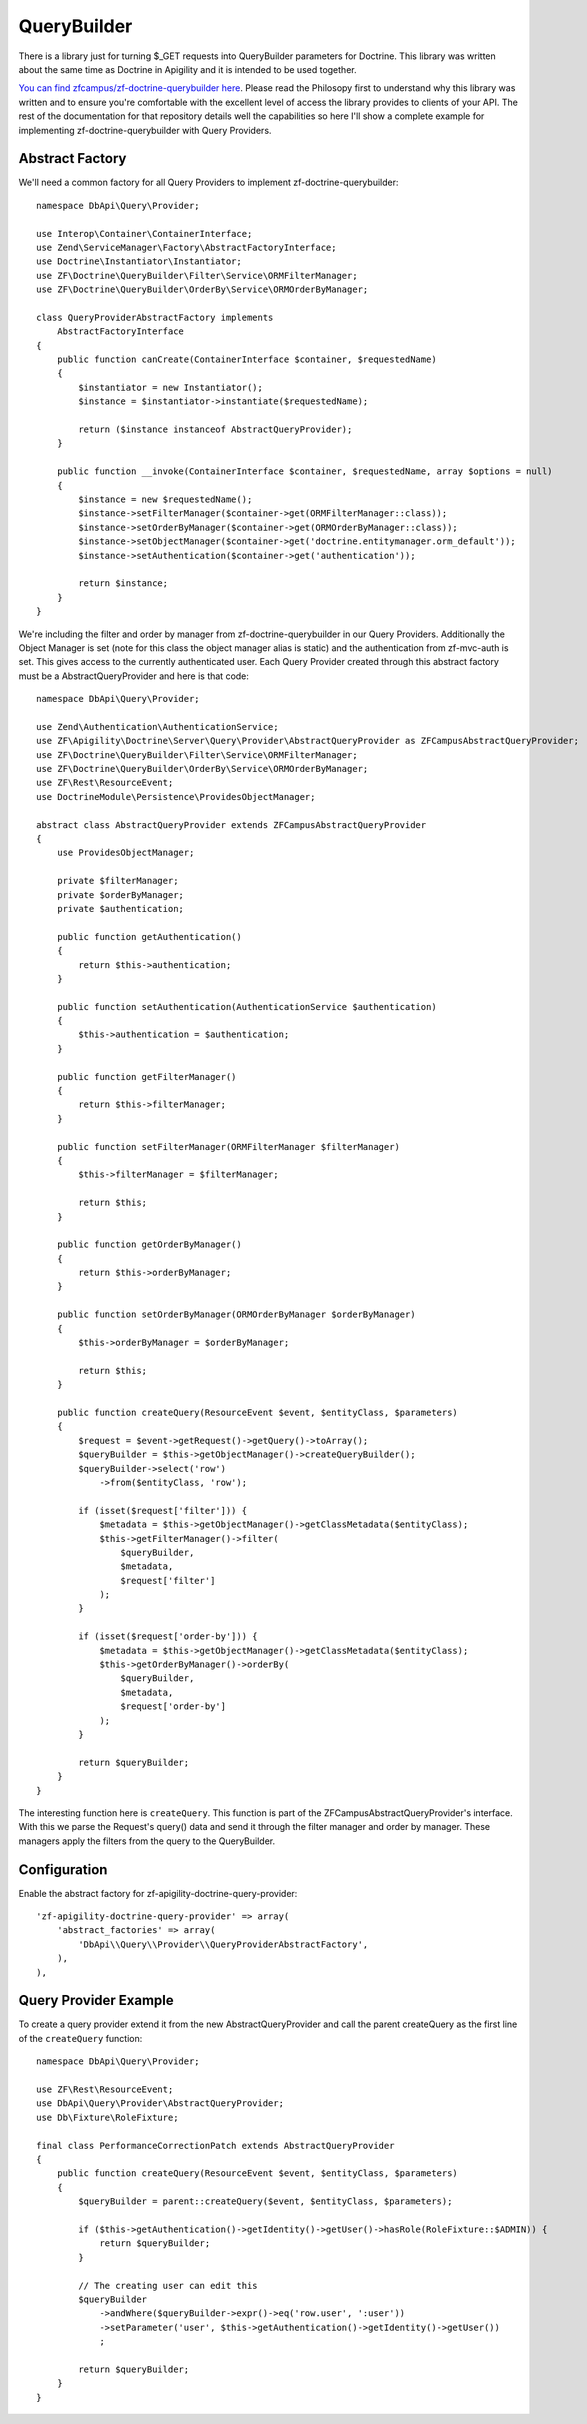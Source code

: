QueryBuilder
============

There is a library just for turning $_GET requests into QueryBuilder parameters for Doctrine.  This library was written about the same time
as Doctrine in Apigility and it is intended to be used together.

`You can find zfcampus/zf-doctrine-querybuilder here <https://github.com/zfcampus/zf-doctrine-querybuilder>`_.  Please read the Philosopy 
first to understand why this library was written and to ensure you're comfortable with the excellent level of access the library provides
to clients of your API.  The rest of the documentation for that repository details well the capabilities so here I'll show a complete
example for implementing zf-doctrine-querybuilder with Query Providers.

Abstract Factory
----------------

We'll need a common factory for all Query Providers to implement zf-doctrine-querybuilder::

    namespace DbApi\Query\Provider;

    use Interop\Container\ContainerInterface;
    use Zend\ServiceManager\Factory\AbstractFactoryInterface;
    use Doctrine\Instantiator\Instantiator;
    use ZF\Doctrine\QueryBuilder\Filter\Service\ORMFilterManager;
    use ZF\Doctrine\QueryBuilder\OrderBy\Service\ORMOrderByManager;

    class QueryProviderAbstractFactory implements
        AbstractFactoryInterface
    {
        public function canCreate(ContainerInterface $container, $requestedName)
        {
            $instantiator = new Instantiator();
            $instance = $instantiator->instantiate($requestedName);

            return ($instance instanceof AbstractQueryProvider);
        }

        public function __invoke(ContainerInterface $container, $requestedName, array $options = null)
        {
            $instance = new $requestedName();
            $instance->setFilterManager($container->get(ORMFilterManager::class));
            $instance->setOrderByManager($container->get(ORMOrderByManager::class));
            $instance->setObjectManager($container->get('doctrine.entitymanager.orm_default'));
            $instance->setAuthentication($container->get('authentication'));

            return $instance;
        }
    }

We're including the filter and order by manager from zf-doctrine-querybuilder in our Query Providers.  Additionally the Object Manager
is set (note for this class the object manager alias is static) and the authentication from zf-mvc-auth is set.  This gives access to
the currently authenticated user.  Each Query Provider created through this abstract factory must be a AbstractQueryProvider and here
is that code::

    namespace DbApi\Query\Provider;

    use Zend\Authentication\AuthenticationService;
    use ZF\Apigility\Doctrine\Server\Query\Provider\AbstractQueryProvider as ZFCampusAbstractQueryProvider;
    use ZF\Doctrine\QueryBuilder\Filter\Service\ORMFilterManager;
    use ZF\Doctrine\QueryBuilder\OrderBy\Service\ORMOrderByManager;
    use ZF\Rest\ResourceEvent;
    use DoctrineModule\Persistence\ProvidesObjectManager;

    abstract class AbstractQueryProvider extends ZFCampusAbstractQueryProvider
    {
        use ProvidesObjectManager;

        private $filterManager;
        private $orderByManager;
        private $authentication;

        public function getAuthentication()
        {
            return $this->authentication;
        }

        public function setAuthentication(AuthenticationService $authentication)
        {
            $this->authentication = $authentication;
        }

        public function getFilterManager()
        {
            return $this->filterManager;
        }

        public function setFilterManager(ORMFilterManager $filterManager)
        {
            $this->filterManager = $filterManager;

            return $this;
        }

        public function getOrderByManager()
        {
            return $this->orderByManager;
        }

        public function setOrderByManager(ORMOrderByManager $orderByManager)
        {
            $this->orderByManager = $orderByManager;

            return $this;
        }

        public function createQuery(ResourceEvent $event, $entityClass, $parameters)
        {
            $request = $event->getRequest()->getQuery()->toArray();
            $queryBuilder = $this->getObjectManager()->createQueryBuilder();
            $queryBuilder->select('row')
                ->from($entityClass, 'row');

            if (isset($request['filter'])) {
                $metadata = $this->getObjectManager()->getClassMetadata($entityClass);
                $this->getFilterManager()->filter(
                    $queryBuilder,
                    $metadata,
                    $request['filter']
                );
            }

            if (isset($request['order-by'])) {
                $metadata = $this->getObjectManager()->getClassMetadata($entityClass);
                $this->getOrderByManager()->orderBy(
                    $queryBuilder,
                    $metadata,
                    $request['order-by']
                );
            }

            return $queryBuilder;
        }
    }

The interesting function here is ``createQuery``.  This function is part of the ZFCampusAbstractQueryProvider's interface.  With this
we parse the Request's query() data and send it through the filter manager and order by manager.  These managers apply the filters from
the query to the QueryBuilder.


Configuration
-------------

Enable the abstract factory for zf-apigility-doctrine-query-provider::

    'zf-apigility-doctrine-query-provider' => array(
        'abstract_factories' => array(
            'DbApi\\Query\\Provider\\QueryProviderAbstractFactory',
        ),
    ),


Query Provider Example
----------------------

To create a query provider extend it from the new AbstractQueryProvider and call the parent createQuery as the first line of the 
``createQuery`` function::

    namespace DbApi\Query\Provider;

    use ZF\Rest\ResourceEvent;
    use DbApi\Query\Provider\AbstractQueryProvider;
    use Db\Fixture\RoleFixture;

    final class PerformanceCorrectionPatch extends AbstractQueryProvider
    {
        public function createQuery(ResourceEvent $event, $entityClass, $parameters)
        {
            $queryBuilder = parent::createQuery($event, $entityClass, $parameters);

            if ($this->getAuthentication()->getIdentity()->getUser()->hasRole(RoleFixture::$ADMIN)) {
                return $queryBuilder;
            }

            // The creating user can edit this
            $queryBuilder
                ->andWhere($queryBuilder->expr()->eq('row.user', ':user'))
                ->setParameter('user', $this->getAuthentication()->getIdentity()->getUser())
                ;

            return $queryBuilder;
        }
    }

